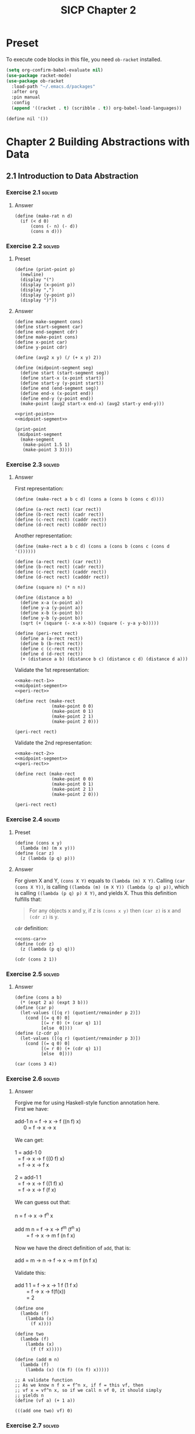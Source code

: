 #+TITLE: SICP Chapter 2
#+STARTUP: overview
#+STARTUP: indent
#+PROPERTY: header-args :noweb yes
#+PROPERTY: header-args:racket :lang racket

* Preset
To execute code blocks in this file, you need ~ob-racket~ installed.

#+BEGIN_SRC emacs-lisp
(setq org-confirm-babel-evaluate nil)
(use-package racket-mode)
(use-package ob-racket
  :load-path "~/.emacs.d/packages"
  :after org
  :pin manual
  :config
  (append '((racket . t) (scribble . t)) org-babel-load-languages))
#+END_SRC

#+RESULTS:
: t

#+NAME: nil
#+BEGIN_SRC racket
(define nil '())
#+END_SRC

* Chapter 2 Building Abstractions with Data
:PROPERTIES:
:VISIBILITY: children
:END:
** 2.1 Introduction to Data Abstraction
*** Exercise 2.1                                                   :solved:
**** Answer
#+BEGIN_SRC racket
(define (make-rat n d)
  (if (< d 0)
      (cons (- n) (- d)) 
      (cons n d))) 
#+END_SRC

*** Exercise 2.2                                                   :solved:
**** Preset
#+NAME: print-point
#+BEGIN_SRC racket
(define (print-point p)
  (newline)
  (display "(")
  (display (x-point p))
  (display ",")
  (display (y-point p))
  (display ")"))
#+END_SRC

**** Answer
#+NAME: midpoint-segment
#+BEGIN_SRC racket
(define make-segment cons)
(define start-segment car)
(define end-segment cdr)
(define make-point cons)
(define x-point car)
(define y-point cdr)

(define (avg2 x y) (/ (+ x y) 2))

(define (midpoint-segment seg)
  (define start (start-segment seg))
  (define start-x (x-point start))
  (define start-y (y-point start))
  (define end (end-segment seg))
  (define end-x (x-point end))
  (define end-y (y-point end))
  (make-point (avg2 start-x end-x) (avg2 start-y end-y)))
#+END_SRC

#+BEGIN_SRC racket
<<print-point>>
<<midpoint-segment>>

(print-point
 (midpoint-segment
  (make-segment
   (make-point 1.5 1)
   (make-point 3 3))))
#+END_SRC

#+RESULTS:
: 
: (2.25,2)

*** Exercise 2.3                                                   :solved:
**** Answer
First representation:
#+NAME: make-rect-1
#+BEGIN_SRC racket
(define (make-rect a b c d) (cons a (cons b (cons c d))))

(define (a-rect rect) (car rect))
(define (b-rect rect) (cadr rect))
(define (c-rect rect) (caddr rect))
(define (d-rect rect) (cdddr rect))
#+END_SRC

Another representation:
#+NAME: make-rect-2
#+BEGIN_SRC racket
(define (make-rect a b c d) (cons a (cons b (cons c (cons d '())))))

(define (a-rect rect) (car rect))
(define (b-rect rect) (cadr rect))
(define (c-rect rect) (caddr rect))
(define (d-rect rect) (cadddr rect))
#+END_SRC

#+NAME: peri-rect
#+BEGIN_SRC racket
(define (square n) (* n n))

(define (distance a b)
  (define x-a (x-point a))
  (define y-a (y-point a))
  (define x-b (x-point b))
  (define y-b (y-point b))
  (sqrt (+ (square (- x-a x-b)) (square (- y-a y-b)))))

(define (peri-rect rect)
  (define a (a-rect rect))
  (define b (b-rect rect))
  (define c (c-rect rect))
  (define d (d-rect rect))
  (+ (distance a b) (distance b c) (distance c d) (distance d a)))
#+END_SRC

Validate the 1st representation:
#+BEGIN_SRC racket
<<make-rect-1>>
<<midpoint-segment>>
<<peri-rect>>

(define rect (make-rect
              (make-point 0 0)
              (make-point 0 1)
              (make-point 2 1)
              (make-point 2 0)))

(peri-rect rect)
#+END_SRC

#+RESULTS:
: 6

Validate the 2nd representation:
#+BEGIN_SRC racket
<<make-rect-2>>
<<midpoint-segment>>
<<peri-rect>>

(define rect (make-rect
              (make-point 0 0)
              (make-point 0 1)
              (make-point 2 1)
              (make-point 2 0)))

(peri-rect rect)
#+END_SRC

#+RESULTS:
: 6

*** Exercise 2.4                                                   :solved:
**** Preset

#+NAME: cons-car
#+BEGIN_SRC racket
(define (cons x y)
  (lambda (m) (m x y)))
(define (car z)
  (z (lambda (p q) p)))
#+END_SRC
**** Answer
For given X and Y, ~(cons X Y)~ equals to
~(lambda (m) X Y)~. Calling ~(car (cons X Y))~, is calling
~((lambda (m) (m X Y)) (lambda (p q) p))~, which is calling
~((lambda (p q) p) X Y)~, and yields X. 
Thus this definition fulfills that:
#+BEGIN_QUOTE
For any objects x and y, if z is ~(cons x y)~ then ~(car z)~
is x and ~(cdr z)~ is y.
#+END_QUOTE

~cdr~ definition:
#+BEGIN_SRC racket
<<cons-car>>
(define (cdr z)
  (z (lambda (p q) q)))

(cdr (cons 2 1))
#+END_SRC

#+RESULTS:
: 1

*** Exercise 2.5                                                   :solved:
**** Answer
#+BEGIN_SRC racket
(define (cons a b)
  (* (expt 2 a) (expt 3 b)))
(define (car p)
  (let-values ([(q r) (quotient/remainder p 2)])
    (cond [(= q 0) 0]
          [(= r 0) (+ (car q) 1)]
          [else  0])))
(define (z-cdr p)
  (let-values ([(q r) (quotient/remainder p 3)])
    (cond [(= q 0) 0]
          [(= r 0) (+ (cdr q) 1)]
          [else  0])))

(car (cons 3 4))
#+END_SRC

#+RESULTS:
: 3

*** Exercise 2.6                                                   :solved:
**** Answer
#+BEGIN_VERSE
Forgive me for using Haskell-style function annotation here.
First we have:

add-1 n = f -> x -> f ((n f) x)
      0 = f -> x -> x

We can get:

1 = add-1 0
  = f -> x -> f ((0 f) x)
  = f -> x -> f x
  
2 = add-1 1
  = f -> x -> f ((1 f) x)
  = f -> x -> f (f x)

We can guess out that:

n = f -> x -> f^n x

add m n = f -> x -> f^m (f^n x)
        = f -> x -> m f (n f x)

Now we have the direct definition of ~add~, that is:

add = m -> n -> f -> x -> m f (n f x)

Validate this:

add 1 1 = f -> x -> 1 f (1 f x)
        = f -> x -> f(f(x))
        = 2
#+END_VERSE

#+BEGIN_SRC racket
(define one
  (lambda (f)
    (lambda (x)
      (f x))))

(define two
  (lambda (f)
    (lambda (x)
      (f (f x)))))

(define (add m n)
  (lambda (f)
    (lambda (x) ((m f) ((n f) x)))))

;; A validate function
;; As we know n f x = f^n x, if f = this vf, then
;; vf x = vf^n x, so if we call n vf 0, it should simply
;; yields n
(define (vf a) (+ 1 a))

(((add one two) vf) 0)
#+END_SRC

#+RESULTS:
: 3

*** Exercise 2.7                                                   :solved:
**** Preset
#+NAME: e-2-7-a
#+BEGIN_SRC racket
(define (add-interval x y)
  (make-interval (+ (lower-bound x) (lower-bound y))
                 (+ (upper-bound x) (upper-bound y))))

(define (mul-interval x y)
  (let ((p1 (* (lower-bound x) (lower-bound y)))
        (p2 (* (lower-bound x) (upper-bound y)))
        (p3 (* (upper-bound x) (lower-bound y)))
        (p4 (* (upper-bound x) (upper-bound y))))
    (make-interval (min p1 p2 p3 p4)
                   (max p1 p2 p3 p4))))

(define (div-interval x y)
  (mul-interval
   x
   (make-interval (/ 1.0 (upper-bound y))
                  (/ 1.0 (lower-bound y)))))
#+END_SRC

#+NAME: e-2-7-b
#+BEGIN_SRC racket
(define (make-interval a b) (cons a b))
#+END_SRC

**** Answer
#+NAME: e-2-7-c
#+BEGIN_SRC racket
(define (lower-bound interval)
  (car interval))

(define (upper-bound interval)
  (cdr interval))
#+END_SRC

*** Exercise 2.8                                                   :solved:
**** Answer
The difference of two intervals should equal to the first
interval plus the negative of the second interval.

#+NAME: e-2-8
#+BEGIN_SRC racket 
<<e-2-7-a>>
<<e-2-7-b>>
<<e-2-7-c>>

(require racket/format)

(define (show a)
  (~a "[" (lower-bound a) ", " (upper-bound a) "]"))

(define (neg-interval a)
  (make-interval
   (- (upper-bound a))
   (- (lower-bound a))))

(define (sub-interval a b)
  (add-interval a (neg-interval b)))

(show (sub-interval (make-interval 1 2)  (make-interval 1 2)))
#+END_SRC

#+RESULTS: e-2-8
: [-1, 1]

*** Exercise 2.9                                                   :solved:
**** Answer
#+BEGIN_VERSE
For any tow intervals I0 and I1,
if I0 = [a, b]
   I1 = [x, y]
then width(I0) = (b - a) / 2
     width(I1) = (y - x) / 2
width(I0 + I1) = width([a + x, b + y])
               = ((b + y) - (a + x)) / 2
               = (b - a) / 2 + (y - x) / 2
               = width(I0) + width(I1)
Thus width(I0 + I1) = width(I0) + width(I1)

For example, I0 = [0, 0], I1 = [0, 1],
width(I0) = 0, width(I1) = 0.5,
width(I0 * I1) = width([0, 1]) = 0.5 != with(I0) * width(I1)
#+END_VERSE     

*** Exercise 2.10                                                  :solved:
**** Answer
#+NAME: e-2-10
#+BEGIN_SRC racket
<<e-2-8>>

(define (div-interval x y)
  (if (<= (* (lower-bound y) (upper-bound y)) 0)
      (error "Interval Spans Zero")
      (mul-interval
       x
       (make-interval (/ 1.0 (upper-bound y))
                      (/ 1.0 (lower-bound y))))))

(show (div-interval (make-interval 1 2) (make-interval 1 1)))
#+END_SRC

#+RESULTS: e-2-10
: [1.0, 2.0]

*** Exercise 2.11                                                  :solved:
**** Answer
#+NAME: e-2-11
#+BEGIN_SRC racket
<<e-2-10>>

(define (mul-interval x y)
  (let ((lX (lower-bound x))
        (uX (upper-bound x))
        (lY (lower-bound y))
        (uY (upper-bound y)))
    (cond ((> lX 0) (cond ((> 0 lY) (make-interval (* lX lY) (* uX uY)))
                          ((< 0 uY) (make-interval (* lY uX) (* lX uY)))
                          (else (make-interval (* lY uX) (* uX uY)))))

          ((< lX 0) (cond ((< 0 uY) (make-interval (* uX uY) (* lX lY)))
                          ((> 0 lY) (make-interval (* lX uY) (* uX lY)))
			  (else (make-intervel (* lX uY) (* lx ly)))))

          (else (cond ((> 0 lY) (make-interval (* lX uY) (* uX uY)))
                      ((< 0 uY) (make-intervel (* lY uX) (* lX lY)))
                      (else (make-interval
                             (min (* lX uY) (* lY uX))
                             (max (* lX lY) (* ux uY)))))))))

(show (mul-interval (make-interval -3 -2) (make-interval 2 3)))
#+END_SRC

#+RESULTS: e-2-10-b
: [-6, -6]

*** Exercise 2.12                                                  :solved:
**** Preset
#+NAME: e-2-12-a
#+BEGIN_SRC racket
(define (make-center-width c w)
  (make-interval (- c w) (+ c w)))
(define (center i)
  (/ (+ (lower-bound i) (upper-bound i)) 2))
(define (width i)
  (/ (- (upper-bound i) (lower-bound i)) 2))
#+END_SRC

**** Answer
#+NAME: e-2-12-b
#+BEGIN_SRC racket
<<e-2-11>>
<<e-2-12-a>>

(define (make-center-percent c p)
  (make-center-width c (* (abs c) (/ p 100))))

(define (percent a)
  (* (/ (width a) (center a)) 100))

(show (make-center-percent 1 50))
(percent (make-center-percent 1 50))
#+END_SRC

#+RESULTS:
: 50

*** Exercise 2.13                                                  :solved:
**** Answer
#+BEGIN_VERSE
For any two intervals I0 and I1,

I0 = C0 ± P0 = [C0 - C0 * P0, C0 + C0 * P0]
I1 = C1 ± P1 = [C1 - C1 * P1, C1 + C1 * P1]

For All numbers are positive,

I = I0 * I1 
I = C ± P
C = C0 * C1 + P0 * P1
P = C0 * P1 + C1 * P0

R = P / C = (C0 * P1 + C1 * P0) / (C0 * C1 + P0 * P1)
  = (C0 / P0 + C1 / P1) / ((C0 * C1) / (P0 * P1) + 1)
  = (R0 + R1) / (R0 * R1 + 1)
#+END_VERSE

*** Exercise 2.14
After considerable work, Alyssa P. Hacker delivers her finished
system. Several years later, after she has forgotten all about
it, she gets a frenzied call from an irate user, Lem E. Tweakit.
It seems that Lem has noticed that the formula for parallel
resistors can be written in two algebraically equivalent ways:
=(R1 * R2) / (R1 + R2)= and =1 / (1 / R1 + 1 / R2)=.

He has written the following two programs, each of which
computes the parallel-resistors formula differently:

#+NAME: e-2-13
#+BEGIN_SRC scheme
(define (par1 r1 r2)
  (div-interval (mul-interval r1 r2)
                (add-interval r1 r2)))
(define (par2 r1 r2)
  (let ((one (make-interval 1 1)))
    (div-interval
     one (add-interval (div-interval one r1)
                       (div-interval one r2)))))
#+END_SRC

Lem complains that Alyssa’s program gives different answers for
the two ways of computing. Thisis is a serious complaint.

Demonstrate that Lem is right. Investigate the behavior of the
system on a variety of arithmetic expressions. Make some
intervals A and B, and use them in computing the expressions
=A / A= and =A / B=. You will get the most insight by using
intervals whose width is a small percentage of the center value.
Examine the results of the computation in center-percent form
(see Exercise 2.12).

*** Exercise 2.15
Eva Lu Ator, another user, has also noticed the different
intervals computed by different but algebraically equivalent
expressions. She says that a formula to compute with intervals
using Alyssa’s system will produce tighter error bounds if it
can be writtten in such a form that no variable that represents
an uncertain number is repeated. Thus, she says, ~par2~ is a
“better” program for parallel resistances than ~par1~. Is she
right? Why?

*** Exercise 2.16
Explain, in general, why equivalent algebraic expressions may
lead to different answers. Can you devise an interval-arithmetic
package that does not have this shortcoming, or is this task
impossible? (Warning: This is problem is very difficult.)

** 2.2 Hierarchical Data and the Closure Property
*** Exercise 2.17                                                  :solved:
**** Answer
#+BEGIN_SRC racket :lang racket
(define (last-pair list)
  (if (null? (cdr list))
      (car list)
      (last-pair (cdr list))))

(last-pair (list 1 2 3 4))
#+END_SRC

#+RESULTS:
: 4

*** Exercise 2.18                                                  :solved:
**** Answer
#+BEGIN_SRC racket :lang racket
<<nil>>

(define (reverse-iter list result)
  (cond [(null? list) result]
        [(null? (cdr list)) (cons (car list) result)]
        [else (reverse-iter
	       (cdr list) 
	       (cons (car list) result))]))

(define (reverse list)
  (reverse-iter list nil))

(reverse (list 1 2 3 4 5))
#+END_SRC

#+RESULTS:
| 5 | 4 | 3 | 2 | 1 |

*** Exercise 2.19
Consider the change-counting program of Section 1.2.2. It would
be nice to be able to easily change the currency used by the
program, so that we could compute the number of ways to change a
British pound, for example. As the program is written, the
knowledge of the currency is distributed partly into the
procedure ~first-denomination~ and partly into the procedure
~count-change~ (which knows that there are five kinds of U.S.
coins). It would be nicer to be able to supply a list of coins
to be used for making change.

We want to rewrite the procedure cc so that its second argument
is a list of the values of the coins to use rather than an
integer specifying which coins to use. We could then have lists
that defined each kind of currency:

#+BEGIN_SRC racket :lang racket
(define us-coins (list 50 25 10 5 1))
(define uk-coins (list 100 50 20 10 5 2 1 0.5))
#+END_SRC

We could then call cc as follows:

#+BEGIN_SRC racket :lang racket
(cc 100 us-coins)
#+END_SRC

To do this will require changing the program =cc= somewhat. It
will still have the same form, but it will access its second
argument differently, as follows:

#+BEGIN_SRC racket :lang racket
(define (cc amount coin-values)
  (cond ((= amount 0) 1)
        ((or (< amount 0) (no-more? coin-values)) 0)
        (else
         (+ (cc amount
                (except-first-denomination
                 coin-values))
            (cc (- amount
                   (first-denomination
                    coin-values))
                coin-values)))))
#+END_SRC

Define the procedures ~first-denomination~, ~except-first-
denomination~, and ~no-more?~ in terms of primitive operations
on list structures. Does the order of the list ~coin-values~
affect the answer produced by ~cc~? Why or why not?

*** Exercise 2.20                                                  :solved:
**** Answer
#+BEGIN_SRC racket
(define (same-parity-iter parity lst)
  (cond [(empty? lst) lst]
        [(eq? (remainder (car lst) 2) parity)
         (cons (car lst) (same-parity-iter parity (cdr lst)))]
        [else (same-parity-iter parity (cdr lst))]))

(define (same-parity . l)
  (same-parity-iter (remainder (car l) 2) l))

(same-parity 1 2 3 4 5)
#+END_SRC

#+RESULTS:
| 1 | 3 | 5 |

*** Exercise 2.21                                                  :solved:
**** Answer
#+BEGIN_SRC racket 
(define (square-list items)
  (if (null? items)
      '()
      (cons (* (car items) (car items)) (square-list (cdr items)))))

(square-list (list 1 2 3 4))
#+END_SRC

#+RESULTS:
| 1 | 4 | 9 | 16 |

#+BEGIN_SRC racket 
(define (square-list items)
  (map (lambda (n) (* n n)) items))

(square-list (list 1 2 3 4))
#+END_SRC

#+RESULTS:
| 1 | 4 | 9 | 16 |

*** Exercise 2.22                                                  :solved:
**** Answer
Because when you do ~(cons (square (car things)) answer)~, you
are putting ~(square (car things))~ to the head of answer. It
will act like a 'FILO' stack.

For the second program, ~answer~ is a list, however
~(square (car things))~ is a number, ~(cons list number)~
creates a structure like ~(((nil . 1) . 4) . 9)~, which is not
a list.

*** Exercise 2.23                                                  :solved:
**** Answer
#+BEGIN_SRC racket
(define (for-each f lst)
  (if (empty? lst)
      #t
      (begin
        (f (car lst))
        (for-each f (cdr lst)))))

(for-each (lambda (x) (display x)) (list 57 321 88))
#+END_SRC

#+RESULTS:
: 5732188#t

*** Exercise 2.24                                                  :solved:
**** Answer
The output is:
#+BEGIN_SRC racket :lang racket
(1 . ((2 . ((3 . (4 . nil)) . nil) ) . nil)
#+END_SRC

The box and pointer graph:
#+BEGIN_VERSE
[ 1 | -] -> [ ↓ | nil ]
            [ 2 | -] -> [ ↓ | nil ]
                        [ 3 | -] -> [ 4 | nil]
#+END_VERSE

The tree graph:
#+BEGIN_VERSE
 .
 |-+
 1 |-+-+
   2 | |
     3 4
#+END_VERSE 

*** Exercise 2.25                                                  :solved:
**** Answer
#+BEGIN_SRC racket
(define (solve l)
  (cadr (caddr l)))

(solve (list 1 3 (list 5 7) 9))
#+END_SRC

#+RESULTS:
: 7

#+BEGIN_SRC racket
(define (solve l)
  (car (car l)))

(solve (list (list 7)))
#+END_SRC

#+RESULTS:
: 7

#+BEGIN_SRC racket :lang racket
(define (solve l)
  (cadr (cadr (cadr (cadr (cadr (cadr l)))))))

(solve (list 1 (list 2 (list 3 (list 4 (list 5 (list 6 7)))))))
#+END_SRC

#+RESULTS:
: 7

*** Exercise 2.26                                                  :solved:
**** Preset
#+NAME: e-2-26-a
#+BEGIN_SRC racket
(define x (list 1 2 3))
(define y (list 4 5 6))
#+END_SRC

#+NAME: e-2-26-b
#+BEGIN_SRC racket
(append x y)
(cons x y)
(list x y)
#+END_SRC

**** Answer
The output is:

#+BEGIN_SRC racket
(list 1 2 3 4 5 6)
((list 1 2 3) . (list 4 5 6))
((list 1 2 3) . ((list 4 5 6) . nil))
#+END_SRC

To check it:

#+BEGIN_SRC racket :lang racket :noweb yes
<<e-2-26-a>>
(append x y)
#+END_SRC

#+RESULTS:
| 1 | 2 | 3 | 4 | 5 | 6 |

#+BEGIN_SRC racket :lang racket :noweb yes
<<e-2-26-a>>
(cons x y)
#+END_SRC

#+RESULTS:
| (1 2 3) | 4 | 5 | 6 |

#+BEGIN_SRC racket :lang racket :noweb yes
<<e-2-26-a>>
(list x y)
#+END_SRC

#+RESULTS:
| 1 | 2 | 3 |
| 4 | 5 | 6 |

*** Exercise 2.27                                                  :solved:
**** Answer
#+BEGIN_SRC racket
(define (reverse-iter lst reversed)
  (cond [(empty? lst) reversed]
        [(empty? (cdr lst))
         (if (pair? (car lst))
             (cons (reverse-iter (car lst) '()) reversed)
             (cons (car lst) reversed))]
        [else
         (if (pair? (car lst))
             (reverse-iter (cdr lst) 
                           (cons (reverse-iter (car lst) '()) reversed))
             (reverse-iter (cdr lst) (cons (car lst) reversed)))]))

(define (deep-reverse lst) (reverse-iter lst '()))

(deep-reverse (list 1 (list 2 3) 4 5 (list 6 7 8)) )
#+END_SRC

#+RESULTS:
| (8 7 6) | 5 | 4 | (3 2) | 1 |

*** Exercise 2.28                                                  :solved:
**** Answer
#+BEGIN_SRC racket
(define (fringe-iter tree result)
  (cond [(empty? tree) result]
        [(pair? (car tree))
         (append (append result (fringe-iter (car tree) '())) 
                 (fringe-iter (cdr tree) '()))]
        [else (fringe-iter (cdr tree) (append result (list (car tree))))]))

(define (fringe tree)
  (fringe-iter tree '()))

(fringe (list (list 1 2) 3 (list 4 5)))
#+END_SRC

#+RESULTS:
| 1 | 2 | 3 | 4 | 5 |

*** Exercise 2.29                                                  :solved:
**** Preset
#+NAME: e-2-29-a
#+BEGIN_SRC racket
(define (make-mobile left right)
  (list left right))
#+END_SRC

#+NAME: e-2-29-b
#+BEGIN_SRC racket
(define (make-branch length structure)
  (list length structure))
#+END_SRC

#+NAME: e-2-29-c
#+BEGIN_SRC racket
(define (make-mobile left right) (cons left right))
(define (make-branch length structure)
  (cons length structure))
#+END_SRC
**** Answer
***** a
#+NAME: e-2-29-d
#+BEGIN_SRC racket
(define (left-branch mob) (car mob))
(define (right-branch mob) (cadr mob))
(define (branch-length brn) (car brn))
(define (branch-structure brn) (cadr brn))
#+END_SRC

***** b
#+NAME: e-2-29-e
#+BEGIN_SRC racket
<<e-2-29-a>>
<<e-2-29-b>>
<<e-2-29-d>>

(define (brn-weight brn)
  (let ([strc (branch-structure brn)])
    (if (number? strc)
        strc
        (total-weight strc))))

(define (total-weight mob)
  (+
   (brn-weight (left-branch mob))
   (brn-weight (right-branch mob))))

(total-weight
 (make-mobile
  (make-branch 1 2)
  (make-branch
   3
   (make-mobile (make-branch 7 8) (make-branch 9 10)))))
#+END_SRC

#+RESULTS: e-2-29-e
: 20

***** c
#+NAME: e-2-29-f
#+BEGIN_SRC racket
<<e-2-29-e>>

(define (brn-balanced? brn)
  (let ([strc (branch-structure brn)])
    (if (number? strc)
        #t
        (balanced? strc))))

(define (torque brn)
  (* (branch-length brn) (brn-weight brn)))

(define (balanced? mob)
  (and
   (= (torque (left-branch mob))
      (torque (right-branch mob)))
   (brn-balanced? (left-branch mob))
   (brn-balanced? (right-branch mob))))

(balanced?
 (make-mobile
  (make-branch 1 20)
  (make-branch 2
               (make-mobile
                (make-branch 1 5)
                (make-branch 1 5)))))
#+END_SRC

#+RESULTS: e-2-29-f
: #t

***** d
I only need to change the selectors and constructors, which
are ~left-branch~, ~right-branch~, ~branch-length~ and
~branch-structure~ functions.

*** Exercise 2.30                                                  :solved:
**** Answer
Implement directly:

#+BEGIN_SRC racket
(define (square n) (* n n))

(define (square-tree tree)
  (cond [(empty? tree) '()]
        [(not (pair? tree)) (square tree)]
        [else (cons (square-tree (car tree))
                    (square-tree (cdr tree)))]))

(square-tree
 (list 1
       (list 2 (list 3 4) 5)
       (list 6 7)))
#+END_SRC

#+RESULTS:
| 1 | (4 (9 16) 25) | (36 49) |

Implement with ~map~:

#+BEGIN_SRC racket
(define (square n) (* n n))

(define (square-tree tree)
  (map (lambda (sub)
         (if (pair? sub)
             (square-tree sub)
             (square sub)))
       tree))

(square-tree
 (list 1
       (list 2 (list 3 4) 5)
       (list 6 7)))
#+END_SRC

#+RESULTS:
| 1 | (4 (9 16) 25) | (36 49) |

*** Exercise 2.31                                                  :solved:
**** Preset
#+NAME: e-2-31-a
#+BEGIN_SRC racket
(define (square-tree tree) (tree-map square tree))
#+END_SRC
**** Answer
#+BEGIN_SRC racket
<<e-2-31-a>>

(define (square n) (* n n))

(define (tree-map f tree)
  (map (lambda (sub)
         (if (pair? sub)
             (tree-map f sub)
             (f sub)))
       tree))

(square-tree (list 1 2 (list 3 4)))
#+END_SRC

#+RESULTS:
| 1 | 4 | (9 16) |

*** Exercise 2.32                                                  :solved:
**** Answer

#+BEGIN_SRC racket
(define nil '())

(define (subsets s)
  (if (null? s)
      (list nil)
      (let ([rest (subsets (cdr s))])
        (append rest (map (lambda (n) (cons (car s) n)) rest)))))

(subsets (list 1 2 3))
#+END_SRC

#+RESULTS:
|---+---+---|
| 3 |   |   |
| 2 |   |   |
| 2 | 3 |   |
| 1 |   |   |
| 1 | 3 |   |
| 1 | 2 |   |
| 1 | 2 | 3 |

*** Exercise 2.33                                                  :solved:
**** Answer
Just put the definition of ~accumulate~ here:

#+NAME: accumulate
#+BEGIN_SRC racket
(define (accumulate op initial sequence)
  (if (null? sequence)
      initial
      (op (car sequence)
          (accumulate op initial (cdr sequence)))))
#+END_SRC

#+BEGIN_SRC racket
<<accumulate>>

(define (map p sequence)
  (accumulate
   (lambda (x y) (cons (p x) y))
   '()
   sequence))

(map (lambda (n) (+ 1 n)) (list 1 2 3))
#+END_SRC

#+RESULTS:
| 2 | 3 | 4 |

#+BEGIN_SRC racket
<<accumulate>>

(define (append seq1 seq2)
  (accumulate cons seq2 seq1))

(append (list 1 2) (list 3 4))
#+END_SRC

#+RESULTS:
| 1 | 2 | 3 | 4 |

#+BEGIN_SRC racket
<<accumulate>>

(define (length sequence)
  (accumulate (lambda (e n) (+ 1 n)) 0 sequence))

(length (list 1 2 3 4))
#+END_SRC

#+RESULTS:
: 4

*** Exercise 2.34                                                  :solved:
**** Answer

#+BEGIN_SRC racket
<<accumulate>>

(define (horner-eval x coefficient-sequence)
  (accumulate (lambda (this-coeff higher-terms)
                (+ this-coeff (* higher-terms x)))
              0
              coefficient-sequence))

(horner-eval 2 (list 1 3 0 5 0 1))
#+END_SRC

#+RESULTS:
: 79


*** Exercise 2.35                                                  :solved:
**** Answer

#+BEGIN_SRC racket
<<accumulate>>

(define (count-leaves t)
  (accumulate
   (lambda (x y) (+ x y))
   0
   (map (lambda (n) (if (pair? n) (count-leaves n) 1)) t)))

(count-leaves (list 1 2 3 (list 4 5)))
#+END_SRC

#+RESULTS:
: 5

*** Exercise 2.36                                                  :solved:
**** Answer
#+NAME: accumulate-n
#+BEGIN_SRC racket
<<nil>>
<<accumulate>>

(define (accumulate-n op init seqs)
  (if (null? (car seqs))
      nil
      (cons (accumulate op init (map car seqs))
            (accumulate-n op init (map cdr seqs)))))

#+END_SRC

#+BEGIN_SRC racket
<<accumulate-n>>
(define s (list (list 1 2 3) (list 4 5 6) (list 7 8 9) (list 10 11 12)))
(accumulate-n + 0 s)
#+END_SRC

#+RESULTS:
| 22 | 26 | 30 |

*** Exercise 2.37                                                  :solved:
**** Preset
#+NAME: dot-product
#+BEGIN_SRC racket
(define (dot-product v w)
  (accumulate + 0 (map * v w)))
#+END_SRC
**** Answer

#+NAME: e-2-37
#+BEGIN_SRC racket
<<accumulate-n>>
<<dot-product>>

(define (matrix-*-vector m v)
  (map (lambda (row) (dot-product row v)) m))

(define (transpose mat)
  (accumulate-n cons nil mat))

(define (matrix-*-matrix m n)
  (let ((cols (transpose n)))
    (map (lambda (row) (matrix-*-vector cols row))  m)))
#+END_SRC

#+RESULTS:
|  7 |  7 |
| 14 | 14 |

#+BEGIN_SRC racket
<<e-2-37>>
(define m (list (list 1 2 3 4) (list 4 5 6 6) (list 6 7 8 9)))
(matrix-*-vector m (list 2 3 4 5))
#+END_SRC

#+RESULTS:
| 40 | 77 | 110 |

#+BEGIN_SRC racket
<<e-2-37>>
(define m (list (list 1 2 3 4) (list 4 5 6 6) (list 6 7 8 9)))
(transpose m)
#+END_SRC

#+RESULTS:
| 1 | 4 | 6 |
| 2 | 5 | 7 |
| 3 | 6 | 8 |
| 4 | 6 | 9 |

#+BEGIN_SRC racket
<<e-2-37>>
(matrix-*-matrix (list (list 1 1) (list 2 2)) (list (list 3 3) (list 4 4)))
#+END_SRC

#+RESULTS:
|  7 |  7 |
| 14 | 14 |

*** Exercise 2.38                                                  :solved:
**** Preset
#+NAME: fold-left
#+BEGIN_SRC racket
(define (fold-left op initial sequence)
  (define (iter result rest)
    (if (null? rest)
        result
        (iter (op result (car rest))
              (cdr rest))))
  (iter initial sequence))
#+END_SRC
**** Answer
The values are: ~3 / 2~, ~1 / 6~, ~(1 (2 (3 nil)))~,
~(((nil 1) 2) 3)~.

An ~op~ should satisfy that ~(op x y) = (op y x)~ to guarantee
that ~fold-right~ and ~fold-left~ will produce same values.

*** Exercise 2.39                                                  :solved:
**** Answer
#+BEGIN_SRC racket
<<nil>>
<<accumulate>>
<<fold-left>>
(define fold-right accumulate)

(define (reverse sequence)
  (fold-right (lambda (x y) (append y (list x))) nil sequence))

(reverse (list 1 2 3 4))
#+END_SRC

#+RESULTS:
| 4 | 3 | 2 | 1 |

#+BEGIN_SRC racket
<<nil>>
<<accumulate>>
<<fold-left>>
(define fold-right accumulate)

(define (reverse sequence)
  (fold-left (lambda (x y) (cons y x)) nil sequence))

(reverse (list 1 2 3 4))
#+END_SRC

#+RESULTS:
| 4 | 3 | 2 | 1 |

*** Exercise 2.40                                                  :solved:
**** Preset
#+NAME: flatmap
#+BEGIN_SRC racket
(define (flatmap proc seq)
  (foldr append nil (map proc seq)))
#+END_SRC

#+NAME: enumerate-interval
#+BEGIN_SRC racket
(define (enumerate-interval i j)
  (cond [(< i j) (cons i (enumerate-interval (+ i 1) j))]
        [(= i j) (cons i nil)]
        [else nil]))
#+END_SRC

**** Answer
#+BEGIN_SRC racket
<<nil>>
<<accumulate>>
<<flatmap>>
<<enumerate-interval>>

(define (unique-pairs n)
  (define is (enumerate-interval 1 n))
  (flatmap (lambda (i)
             (define js (enumerate-interval 1 (- i 1)))
             (map (lambda (j) (list i j)) js)) is))

(unique-pairs 6)
#+END_SRC

#+RESULTS:
| 2 | 1 |
| 3 | 1 |
| 3 | 2 |
| 4 | 1 |
| 4 | 2 |
| 4 | 3 |
| 5 | 1 |
| 5 | 2 |
| 5 | 3 |
| 5 | 4 |
| 6 | 1 |
| 6 | 2 |
| 6 | 3 |
| 6 | 4 |
| 6 | 5 |

The definition of ~prime-sum-pairs~ can be simplified to:

#+BEGIN_SRC racket
(define (prime-sum-pairs n)
  (map make-pair-sum
       (filter prime-sum? (unique-pairs n))))
#+END_SRC


*** Exercise 2.41                                                  :solved:
**** Answer
#+BEGIN_SRC racket
<<nil>>
<<flatmap>>
<<enumerate-interval>>

(define (unique-triples n)
  (define is (enumerate-interval 1 n))
  (flatmap (lambda (i)
             (define js (enumerate-interval 1 (- i 1)))
             (flatmap (lambda (j)
                        (define ks (enumerate-interval 1 (- j 1)))
                        (map (lambda (k) (list i j k)) ks)) js)) is))

(define (filter-triples n s)
  (define triples (unique-triples n))
  (define (condition lst)
    (define sum (foldr + 0 lst))
    (= sum s))
  (filter condition triples))

(filter-triples 6 8)
#+END_SRC

#+RESULTS:
| 4 | 3 | 1 |
| 5 | 2 | 1 |


*** Exercise 2.42                                                  :solved:
**** Preset
#+NAME: queens
#+BEGIN_SRC racket
(define (queens board-size)
  (define (queen-cols k)
    (if (= k 0)
        (list empty-board)
        (filter
         (lambda (positions) (safe? k positions))
         (flatmap
          (lambda (rest-of-queens)
            (map (lambda (new-row)
                   (adjoin-position
                    new-row k rest-of-queens))
                 (enumerate-interval 1 board-size)))
          (queen-cols (- k 1))))))
  (queen-cols board-size))
#+END_SRC

**** Answer
#+BEGIN_SRC racket
(define (make-queen col row) (cons col row))
(define col-queen car)
(define row-queen cdr)

(define (check? q-a q-b)
  (define col-a (col-queen q-a))
  (define row-a (row-queen q-a))
  (define col-b (col-queen q-b))
  (define row-b (row-queen q-b))
  (define col-diff (- col-a col-b))
  (define row-diff (- row-a row-b))
  (or (= col-diff 0)
      (= row-diff 0)
      (= (abs col-diff) (abs row-diff))))

(define empty-board '())

(define (adjoin-position row size positions)
  (cons (make-queen size row) positions))

(define (safe? size positions)
  (cond [(empty? positions) #t]
        [(empty? (cdr positions)) #t]
        [else (foldl
               (lambda (q result)
                 (and (not (check? q (car positions))) result))
               #t (cdr positions))]))

<<nil>>
<<flatmap>>
<<enumerate-interval>>
<<queens>>

(queens 5)
#+END_SRC

#+RESULTS:
| (5 . 4) | (4 . 2) | (3 . 5) | (2 . 3) | (1 . 1) |
| (5 . 3) | (4 . 5) | (3 . 2) | (2 . 4) | (1 . 1) |
| (5 . 5) | (4 . 3) | (3 . 1) | (2 . 4) | (1 . 2) |
| (5 . 4) | (4 . 1) | (3 . 3) | (2 . 5) | (1 . 2) |
| (5 . 5) | (4 . 2) | (3 . 4) | (2 . 1) | (1 . 3) |
| (5 . 1) | (4 . 4) | (3 . 2) | (2 . 5) | (1 . 3) |
| (5 . 2) | (4 . 5) | (3 . 3) | (2 . 1) | (1 . 4) |
| (5 . 1) | (4 . 3) | (3 . 5) | (2 . 2) | (1 . 4) |
| (5 . 3) | (4 . 1) | (3 . 4) | (2 . 2) | (1 . 5) |
| (5 . 2) | (4 . 4) | (3 . 1) | (2 . 3) | (1 . 5) |

*** Exercise 2.43
**** Answer
